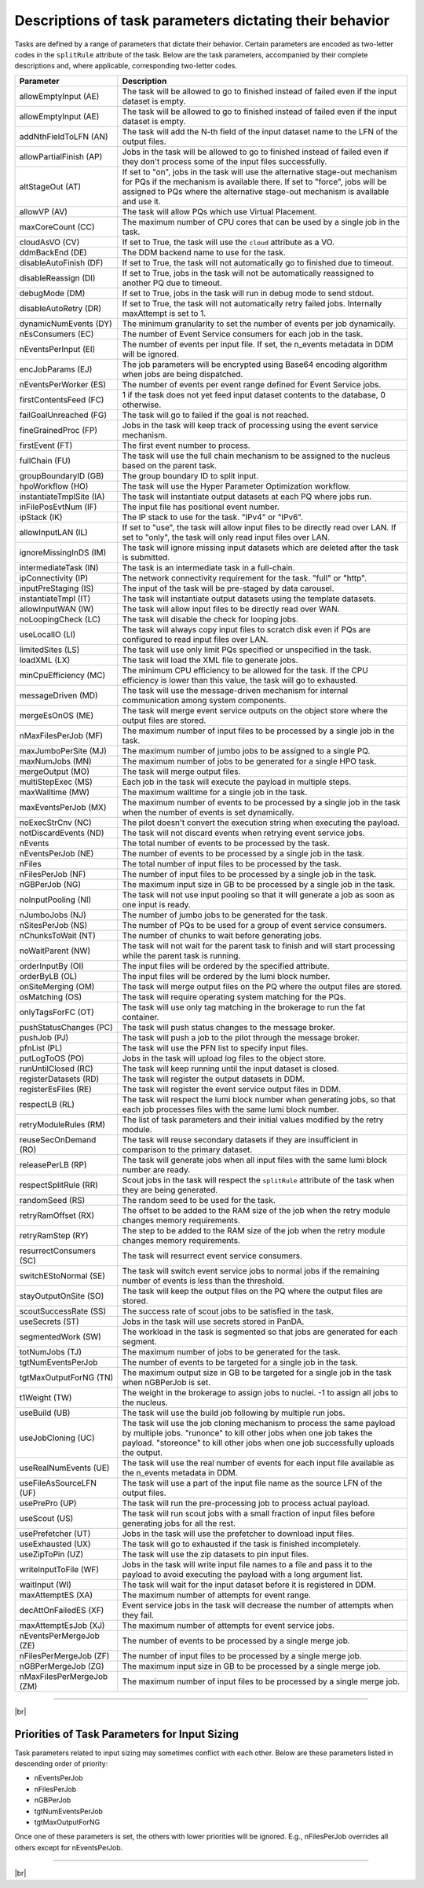 =========================================================
Descriptions of task parameters dictating their behavior
=========================================================

Tasks are defined by a range of parameters that dictate their behavior. Certain parameters are encoded as two-letter codes
in the ``splitRule`` attribute of the task. Below are the task parameters, accompanied by their complete descriptions and,
where applicable, corresponding two-letter codes.

.. list-table::
   :header-rows: 1

   * - Parameter
     - Description

   * - allowEmptyInput (AE)
     - The task will be allowed to go to finished instead of failed even if the input dataset is empty.

   * - allowEmptyInput (AE)
     - The task will be allowed to go to finished instead of failed even if the input dataset is empty.

   * - addNthFieldToLFN (AN)
     - The task will add the N-th field of the input dataset name to the LFN of the output files.

   * - allowPartialFinish (AP)
     - Jobs in the task will be allowed to go to finished instead of failed even if they don't process some of the input files successfully.

   * - altStageOut (AT)
     - If set to "on", jobs in the task will use the alternative stage-out mechanism for PQs if the mechanism is available there. If set to "force", jobs will be assigned to PQs where the alternative stage-out mechanism is available and use it.

   * - allowVP (AV)
     - The task will allow PQs which use Virtual Placement.

   * - maxCoreCount (CC)
     - The maximum number of CPU cores that can be used by a single job in the task.

   * - cloudAsVO (CV)
     - If set to True, the task will use the ``cloud`` attribute as a VO.

   * - ddmBackEnd (DE)
     - The DDM backend name to use for the task.

   * - disableAutoFinish (DF)
     - If set to True, the task will not automatically go to finished due to timeout.

   * - disableReassign (DI)
     - If set to True, jobs in the task will not be automatically reassigned to another PQ due to timeout.

   * - debugMode (DM)
     - If set to True, jobs in the task will run in debug mode to send stdout.

   * - disableAutoRetry (DR)
     - If set to True, the task will not automatically retry failed jobs. Internally maxAttempt is set to 1.

   * - dynamicNumEvents (DY)
     - The minimum granularity to set the number of events per job dynamically.

   * - nEsConsumers (EC)
     - The number of Event Service consumers for each job in the task.

   * - nEventsPerInput (EI)
     - The number of events per input file. If set, the n_events metadata in DDM will be ignored.

   * - encJobParams (EJ)
     - The job parameters will be encrypted using Base64 encoding algorithm when jobs are being dispatched.

   * - nEventsPerWorker (ES)
     - The number of events per event range defined for Event Service jobs.

   * - firstContentsFeed (FC)
     - 1 if the task does not yet feed input dataset contents to the database, 0 otherwise.

   * - failGoalUnreached (FG)
     - The task will go to failed if the goal is not reached.

   * - fineGrainedProc (FP)
     - Jobs in the task will keep track of processing using the event service mechanism.

   * - firstEvent (FT)
     - The first event number to process.

   * - fullChain (FU)
     - The task will use the full chain mechanism to be assigned to the nucleus based on the parent task.

   * - groupBoundaryID (GB)
     - The group boundary ID to split input.

   * - hpoWorkflow (HO)
     - The task will use the Hyper Parameter Optimization workflow.

   * - instantiateTmplSite (IA)
     - The task will instantiate output datasets at each PQ where jobs run.

   * - inFilePosEvtNum (IF)
     - The input file has positional event number.

   * - ipStack (IK)
     - The IP stack to use for the task. "IPv4" or "IPv6".

   * - allowInputLAN (IL)
     - If set to "use", the task will allow input files to be directly read over LAN. If set to "only", the task will only read input files over LAN.

   * - ignoreMissingInDS (IM)
     - The task will ignore missing input datasets which are deleted after the task is submitted.

   * - intermediateTask (IN)
     - The task is an intermediate task in a full-chain.

   * - ipConnectivity (IP)
     - The network connectivity requirement for the task. "full" or "http".

   * - inputPreStaging (IS)
     - The input of the task will be pre-staged by data carousel.

   * - instantiateTmpl (IT)
     - The task will instantiate output datasets using the template datasets.

   * - allowInputWAN (IW)
     - The task will allow input files to be directly read over WAN.

   * - noLoopingCheck (LC)
     - The task will disable the check for looping jobs.

   * - useLocalIO (LI)
     - The task will always copy input files to scratch disk even if PQs are configured to read input files over LAN.

   * - limitedSites (LS)
     - The task will use only limit PQs specified or unspecified in the task.

   * - loadXML (LX)
     - The task will load the XML file to generate jobs.

   * - minCpuEfficiency (MC)
     - The minimum CPU efficiency to be allowed for the task. If the CPU efficiency is lower than this value, the task will go to exhausted.

   * - messageDriven (MD)
     - The task will use the message-driven mechanism for internal communication among system components.

   * - mergeEsOnOS (ME)
     - The task will merge event service outputs on the object store where the output files are stored.

   * - nMaxFilesPerJob (MF)
     - The maximum number of input files to be processed by a single job in the task.

   * - maxJumboPerSite (MJ)
     - The maximum number of jumbo jobs to be assigned to a single PQ.

   * - maxNumJobs (MN)
     - The maximum number of jobs to be generated for a single HPO task.

   * - mergeOutput (MO)
     - The task will merge output files.

   * - multiStepExec (MS)
     - Each job in the task will execute the payload in multiple steps.

   * - maxWalltime (MW)
     - The maximum walltime for a single job in the task.

   * - maxEventsPerJob (MX)
     - The maximum number of events to be processed by a single job in the task when the number of events is set dynamically.

   * - noExecStrCnv (NC)
     - The pilot doesn't convert the execution string when executing the payload.

   * - notDiscardEvents (ND)
     - The task will not discard events when retrying event service jobs.

   * - nEvents
     - The total number of events to be processed by the task.

   * - nEventsPerJob (NE)
     - The number of events to be processed by a single job in the task.

   * - nFiles
     - The total number of input files to be processed by the task.

   * - nFilesPerJob (NF)
     - The number of input files to be processed by a single job in the task.

   * - nGBPerJob (NG)
     - The maximum input size in GB to be processed by a single job in the task.

   * - noInputPooling (NI)
     - The task will not use input pooling so that it will generate a job as soon as one input is ready.

   * - nJumboJobs (NJ)
     - The number of jumbo jobs to be generated for the task.

   * - nSitesPerJob (NS)
     - The number of PQs to be used for a group of event service consumers.

   * - nChunksToWait (NT)
     - The number of chunks to wait before generating jobs.

   * - noWaitParent (NW)
     - The task will not wait for the parent task to finish and will start processing while the parent task is running.

   * - orderInputBy (OI)
     - The input files will be ordered by the specified attribute.

   * - orderByLB (OL)
     - The input files will be ordered by the lumi block number.

   * - onSiteMerging (OM)
     - The task will merge output files on the PQ where the output files are stored.

   * - osMatching (OS)
     - The task will require operating system matching for the PQs.

   * - onlyTagsForFC (OT)
     - The task will use only tag matching in the brokerage to run the fat container.

   * - pushStatusChanges (PC)
     - The task will push status changes to the message broker.

   * - pushJob (PJ)
     - The task will push a job to the pilot through the message broker.

   * - pfnList (PL)
     - The task will use the PFN list to specify input files.

   * - putLogToOS (PO)
     - Jobs in the task will upload log files to the object store.

   * - runUntilClosed (RC)
     - The task will keep running until the input dataset is closed.

   * - registerDatasets (RD)
     - The task will register the output datasets in DDM.

   * - registerEsFiles (RE)
     - The task will register the event service output files in DDM.

   * - respectLB (RL)
     - The task will respect the lumi block number when generating jobs, so that each job processes files with the same lumi block number.

   * - retryModuleRules (RM)
     - The list of task parameters and their initial values modified by the retry module.

   * - reuseSecOnDemand (RO)
     - The task will reuse secondary datasets if they are insufficient in comparison to the primary dataset.

   * - releasePerLB (RP)
     - The task will generate jobs when all input files with the same lumi block number are ready.

   * - respectSplitRule (RR)
     - Scout jobs in the task will respect the ``splitRule`` attribute of the task when they are being generated.

   * - randomSeed (RS)
     - The random seed to be used for the task.

   * - retryRamOffset (RX)
     - The offset to be added to the RAM size of the job when the retry module changes memory requirements.

   * - retryRamStep (RY)
     - The step to be added to the RAM size of the job when the retry module changes memory requirements.

   * - resurrectConsumers (SC)
     - The task will resurrect event service consumers.

   * - switchEStoNormal (SE)
     - The task will switch event service jobs to normal jobs if the remaining number of events is less than the threshold.

   * - stayOutputOnSite (SO)
     - The task will keep the output files on the PQ where the output files are stored.

   * - scoutSuccessRate (SS)
     - The success rate of scout jobs to be satisfied in the task.

   * - useSecrets (ST)
     - Jobs in the task will use secrets stored in PanDA.

   * - segmentedWork (SW)
     - The workload in the task is segmented so that jobs are generated for each segment.

   * - totNumJobs (TJ)
     - The maximum number of jobs to be generated for the task.

   * - tgtNumEventsPerJob
     - The number of events to be targeted for a single job in the task.

   * - tgtMaxOutputForNG (TN)
     - The maximum output size in GB to be targeted for a single job in the task when nGBPerJob is set.

   * - t1Weight (TW)
     - The weight in the brokerage to assign jobs to nuclei. -1 to assign all jobs to the nucleus.

   * - useBuild (UB)
     - The task will use the build job following by multiple run jobs.

   * - useJobCloning (UC)
     - The task will use the job cloning mechanism to process the same payload by multiple jobs. "runonce" to kill other jobs when one job takes the payload. "storeonce" to kill other jobs when one job successfully uploads the output.

   * - useRealNumEvents (UE)
     - The task will use the real number of events for each input file available as the n_events metadata in DDM.

   * - useFileAsSourceLFN (UF)
     - The task will use a part of the input file name as the source LFN of the output files.

   * - usePrePro (UP)
     - The task will run the pre-processing job to process actual payload.

   * - useScout (US)
     - The task will run scout jobs with a small fraction of input files before generating jobs for all the rest.

   * - usePrefetcher (UT)
     - Jobs in the task will use the prefetcher to download input files.

   * - useExhausted (UX)
     - The task will go to exhausted if the task is finished incompletely.

   * - useZipToPin (UZ)
     - The task will use the zip datasets to pin input files.

   * - writeInputToFile (WF)
     - Jobs in the task will write input file names to a file and pass it to the payload to avoid executing the payload with a long argument list.

   * - waitInput (WI)
     - The task will wait for the input dataset before it is registered in DDM.

   * - maxAttemptES (XA)
     - The maximum number of attempts for event range.

   * - decAttOnFailedES (XF)
     - Event service jobs in the task will decrease the number of attempts when they fail.

   * - maxAttemptEsJob (XJ)
     - The maximum number of attempts for event service jobs.

   * - nEventsPerMergeJob (ZE)
     - The number of events to be processed by a single merge job.

   * - nFilesPerMergeJob (ZF)
     - The number of input files to be processed by a single merge job.

   * - nGBPerMergeJob (ZG)
     - The maximum input size in GB to be processed by a single merge job.

   * - nMaxFilesPerMergeJob (ZM)
     - The maximum number of input files to be processed by a single merge job.

------------

|br|

Priorities of Task Parameters for Input Sizing
^^^^^^^^^^^^^^^^^^^^^^^^^^^^^^^^^^^^^^^^^^^^^^^^^

Task parameters related to input sizing may sometimes conflict with each other. Below are these parameters listed in descending order of priority:

* nEventsPerJob
* nFilesPerJob
* nGBPerJob
* tgtNumEventsPerJob
* tgtMaxOutputForNG

Once one of these parameters is set, the others with lower priorities will be ignored.
E.g., nFilesPerJob overrides all others except for nEventsPerJob.

---------------

|br|